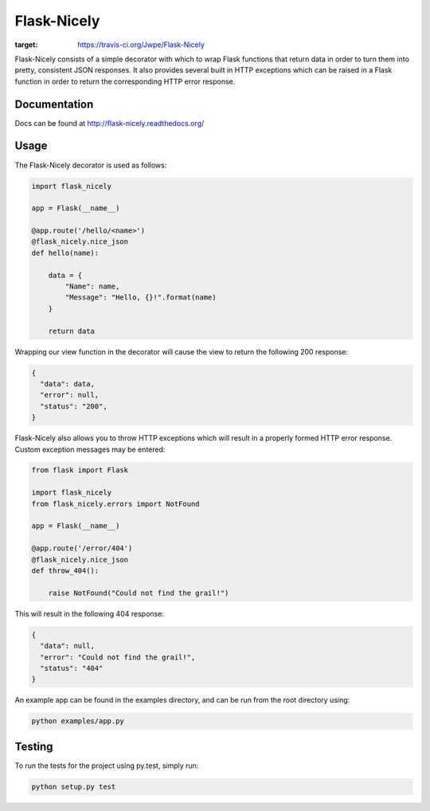 Flask-Nicely
============

.. image:: https://travis-ci.org/Jwpe/Flask-Nicely.png?branch=develop
:target: https://travis-ci.org/Jwpe/Flask-Nicely

Flask-Nicely consists of a simple decorator with which to wrap Flask
functions that return data in order to turn them into pretty, consistent
JSON responses. It also provides several built in HTTP exceptions which can
be raised in a Flask function in order to return the corresponding HTTP
error response.

Documentation
-------------

Docs can be found at http://flask-nicely.readthedocs.org/

Usage
-----

The Flask-Nicely decorator is used as follows:

.. code:: python

    import flask_nicely

    app = Flask(__name__)

    @app.route('/hello/<name>')
    @flask_nicely.nice_json
    def hello(name):

        data = {
            "Name": name,
            "Message": "Hello, {}!".format(name)
        }

        return data

Wrapping our view function in the decorator will cause the view to return the
following 200 response:

.. code:: json

    {
      "data": data,
      "error": null,
      "status": "200",
    }

Flask-Nicely also allows you to throw HTTP exceptions which will result in a
properly formed HTTP error response. Custom exception messages may be entered:

.. code:: python

    from flask import Flask

    import flask_nicely
    from flask_nicely.errors import NotFound

    app = Flask(__name__)

    @app.route('/error/404')
    @flask_nicely.nice_json
    def throw_404():

        raise NotFound("Could not find the grail!")

This will result in the following 404 response:

.. code:: json

    {
      "data": null,
      "error": "Could not find the grail!",
      "status": "404"
    }


An example app can be found in the examples directory, and can be run from
the root directory using:

.. code:: python

    python examples/app.py

Testing
-------

To run the tests for the project using py.test, simply run:

.. code:: python

    python setup.py test
